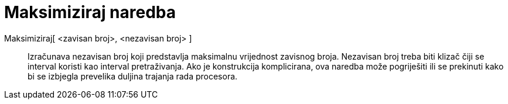 = Maksimiziraj naredba
ifdef::env-github[:imagesdir: /hr/modules/ROOT/assets/images]

Maksimiziraj[ <zavisan broj>, <nezavisan broj> ]::
  Izračunava nezavisan broj koji predstavlja maksimalnu vrijednost zavisnog broja. Nezavisan broj treba biti klizač čiji
  se interval koristi kao interval pretraživanja. Ako je konstrukcija komplicirana, ova naredba može pogriješiti ili se
  prekinuti kako bi se izbjegla prevelika duljina trajanja rada procesora.

